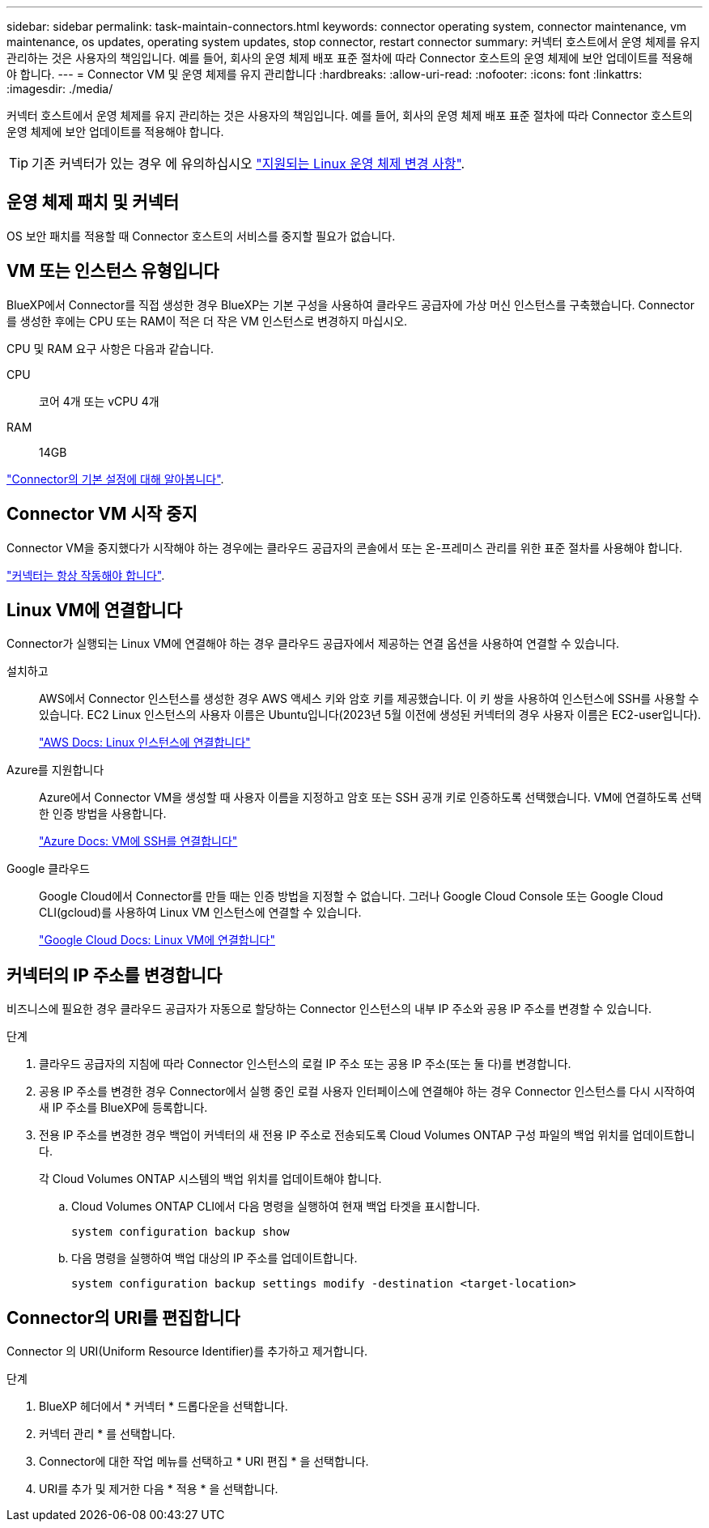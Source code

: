 ---
sidebar: sidebar 
permalink: task-maintain-connectors.html 
keywords: connector operating system, connector maintenance, vm maintenance, os updates, operating system updates, stop connector, restart connector 
summary: 커넥터 호스트에서 운영 체제를 유지 관리하는 것은 사용자의 책임입니다. 예를 들어, 회사의 운영 체제 배포 표준 절차에 따라 Connector 호스트의 운영 체제에 보안 업데이트를 적용해야 합니다. 
---
= Connector VM 및 운영 체제를 유지 관리합니다
:hardbreaks:
:allow-uri-read: 
:nofooter: 
:icons: font
:linkattrs: 
:imagesdir: ./media/


[role="lead"]
커넥터 호스트에서 운영 체제를 유지 관리하는 것은 사용자의 책임입니다. 예를 들어, 회사의 운영 체제 배포 표준 절차에 따라 Connector 호스트의 운영 체제에 보안 업데이트를 적용해야 합니다.


TIP: 기존 커넥터가 있는 경우 에 유의하십시오 link:reference-connector-operating-system-changes.html["지원되는 Linux 운영 체제 변경 사항"].



== 운영 체제 패치 및 커넥터

OS 보안 패치를 적용할 때 Connector 호스트의 서비스를 중지할 필요가 없습니다.



== VM 또는 인스턴스 유형입니다

BlueXP에서 Connector를 직접 생성한 경우 BlueXP는 기본 구성을 사용하여 클라우드 공급자에 가상 머신 인스턴스를 구축했습니다. Connector를 생성한 후에는 CPU 또는 RAM이 적은 더 작은 VM 인스턴스로 변경하지 마십시오.

CPU 및 RAM 요구 사항은 다음과 같습니다.

CPU:: 코어 4개 또는 vCPU 4개
RAM:: 14GB


link:reference-connector-default-config.html["Connector의 기본 설정에 대해 알아봅니다"].



== Connector VM 시작 중지

Connector VM을 중지했다가 시작해야 하는 경우에는 클라우드 공급자의 콘솔에서 또는 온-프레미스 관리를 위한 표준 절차를 사용해야 합니다.

link:concept-connectors.html#connectors-must-be-operational-at-all-times["커넥터는 항상 작동해야 합니다"].



== Linux VM에 연결합니다

Connector가 실행되는 Linux VM에 연결해야 하는 경우 클라우드 공급자에서 제공하는 연결 옵션을 사용하여 연결할 수 있습니다.

설치하고:: AWS에서 Connector 인스턴스를 생성한 경우 AWS 액세스 키와 암호 키를 제공했습니다. 이 키 쌍을 사용하여 인스턴스에 SSH를 사용할 수 있습니다. EC2 Linux 인스턴스의 사용자 이름은 Ubuntu입니다(2023년 5월 이전에 생성된 커넥터의 경우 사용자 이름은 EC2-user입니다).
+
--
https://docs.aws.amazon.com/AWSEC2/latest/UserGuide/AccessingInstances.html["AWS Docs: Linux 인스턴스에 연결합니다"^]

--
Azure를 지원합니다:: Azure에서 Connector VM을 생성할 때 사용자 이름을 지정하고 암호 또는 SSH 공개 키로 인증하도록 선택했습니다. VM에 연결하도록 선택한 인증 방법을 사용합니다.
+
--
https://docs.microsoft.com/en-us/azure/virtual-machines/linux/mac-create-ssh-keys#ssh-into-your-vm["Azure Docs: VM에 SSH를 연결합니다"^]

--
Google 클라우드:: Google Cloud에서 Connector를 만들 때는 인증 방법을 지정할 수 없습니다. 그러나 Google Cloud Console 또는 Google Cloud CLI(gcloud)를 사용하여 Linux VM 인스턴스에 연결할 수 있습니다.
+
--
https://cloud.google.com/compute/docs/instances/connecting-to-instance["Google Cloud Docs: Linux VM에 연결합니다"^]

--




== 커넥터의 IP 주소를 변경합니다

비즈니스에 필요한 경우 클라우드 공급자가 자동으로 할당하는 Connector 인스턴스의 내부 IP 주소와 공용 IP 주소를 변경할 수 있습니다.

.단계
. 클라우드 공급자의 지침에 따라 Connector 인스턴스의 로컬 IP 주소 또는 공용 IP 주소(또는 둘 다)를 변경합니다.
. 공용 IP 주소를 변경한 경우 Connector에서 실행 중인 로컬 사용자 인터페이스에 연결해야 하는 경우 Connector 인스턴스를 다시 시작하여 새 IP 주소를 BlueXP에 등록합니다.
. 전용 IP 주소를 변경한 경우 백업이 커넥터의 새 전용 IP 주소로 전송되도록 Cloud Volumes ONTAP 구성 파일의 백업 위치를 업데이트합니다.
+
각 Cloud Volumes ONTAP 시스템의 백업 위치를 업데이트해야 합니다.

+
.. Cloud Volumes ONTAP CLI에서 다음 명령을 실행하여 현재 백업 타겟을 표시합니다.
+
[source, cli]
----
system configuration backup show
----
.. 다음 명령을 실행하여 백업 대상의 IP 주소를 업데이트합니다.
+
[source, cli]
----
system configuration backup settings modify -destination <target-location>
----






== Connector의 URI를 편집합니다

Connector 의 URI(Uniform Resource Identifier)를 추가하고 제거합니다.

.단계
. BlueXP 헤더에서 * 커넥터 * 드롭다운을 선택합니다.
. 커넥터 관리 * 를 선택합니다.
. Connector에 대한 작업 메뉴를 선택하고 * URI 편집 * 을 선택합니다.
. URI를 추가 및 제거한 다음 * 적용 * 을 선택합니다.

